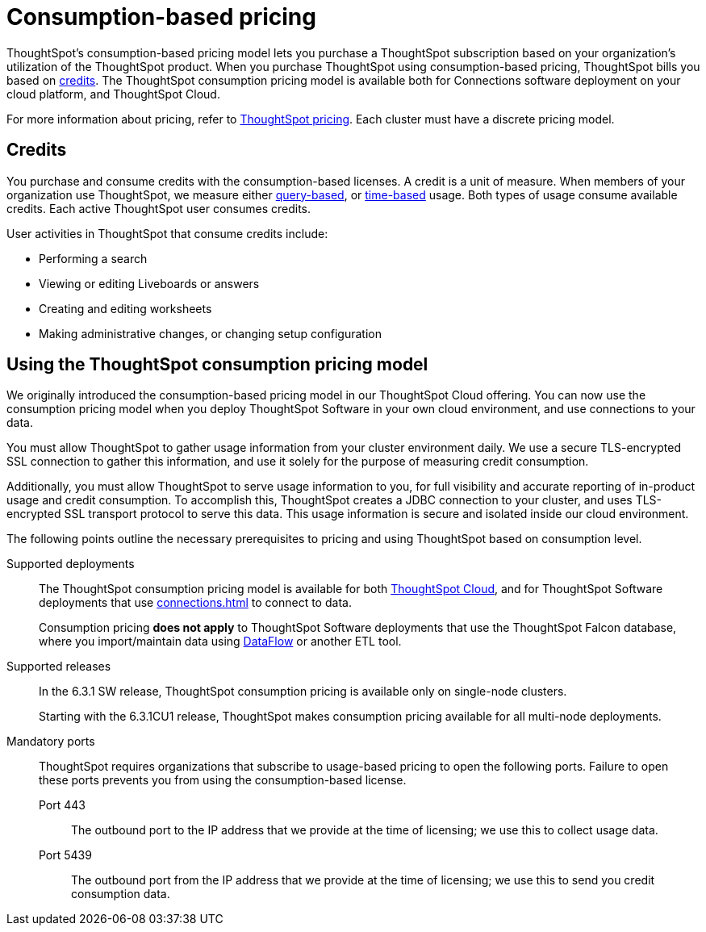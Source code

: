= Consumption-based pricing
:last_updated: 04/09/2021
:linkattrs:
:page-partial:
:page-aliases: /appliance/consumption-pricing.adoc
:experimental:
:description: ThoughtSpot’s consumption-based pricing model lets you purchase a ThoughtSpot subscription based on your organization's utilization of the ThoughtSpot product.

ThoughtSpot’s consumption-based pricing model lets you purchase a ThoughtSpot subscription based on your organization's utilization of the ThoughtSpot product. When you purchase ThoughtSpot using consumption-based pricing, ThoughtSpot bills you based on xref:credits[credits]. The ThoughtSpot consumption pricing model is available
both for Connections software deployment on your cloud platform, and ThoughtSpot Cloud.

For more information about pricing, refer to https://www.thoughtspot.com/pricing[ThoughtSpot pricing^].
Each cluster must have a discrete pricing model.

[#credits]
== Credits

You purchase and consume credits with the consumption-based licenses.
A credit is a unit of measure.
When members of your organization use ThoughtSpot, we measure either xref:consumption-pricing-query-based.adoc[query-based], or xref:consumption-pricing-time-based.adoc[time-based] usage. Both types of usage consume available credits. Each active ThoughtSpot user consumes credits.

User activities in ThoughtSpot that consume credits include:

- Performing a search
- Viewing or editing Liveboards or answers
- Creating and editing worksheets
- Making administrative changes, or changing setup configuration

[#rights-obligations]
== Using the ThoughtSpot consumption pricing model

We originally introduced the consumption-based pricing model in our ThoughtSpot Cloud offering. You can now use the consumption pricing model when you deploy ThoughtSpot Software in your own cloud environment, and use connections to your data.

You must allow ThoughtSpot to gather usage information from your cluster environment daily. We use a secure TLS-encrypted SSL connection to gather this information, and use it solely for the purpose of measuring credit consumption.

Additionally, you must allow ThoughtSpot to serve usage information to you, for full visibility and accurate reporting of in-product usage and credit consumption. To accomplish this, ThoughtSpot creates a JDBC connection to your cluster, and uses TLS-encrypted SSL transport protocol to serve this data. This usage information is secure and isolated inside our cloud environment.

The following points outline the necessary prerequisites to pricing and using ThoughtSpot based on consumption level.

Supported deployments::
The ThoughtSpot consumption pricing model is available for both https://cloud-docs.thoughtspot.com/[ThoughtSpot Cloud^], and for ThoughtSpot Software deployments that use xref:connections.adoc[] to connect to data.
+
Consumption pricing *does not apply* to ThoughtSpot Software deployments that use the ThoughtSpot Falcon database, where you import/maintain data using xref:dataflow.adoc[DataFlow] or another ETL tool.

Supported releases::
In the 6.3.1 SW release, ThoughtSpot consumption pricing is available only on single-node clusters.
+
Starting with the 6.3.1CU1 release, ThoughtSpot makes consumption pricing available for all multi-node deployments.

Mandatory ports::
ThoughtSpot requires organizations that subscribe to usage-based pricing to open the following ports. Failure to open these ports prevents you from using the consumption-based license.
Port 443;; The outbound port to the IP address that we provide at the time of licensing; we use this to collect usage data.
Port 5439;; The outbound port from the IP address that we provide at the time of licensing; we use this to send you credit consumption data.
